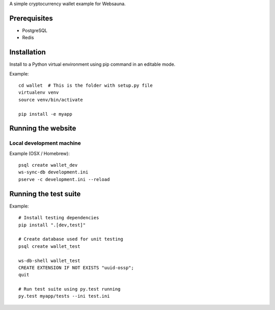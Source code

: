 A simple cryptocurrency wallet example for Websauna.

Prerequisites
=============

* PostgreSQL

* Redis

Installation
============

Install to a Python virtual environment using pip command in an editable mode.

Example::

    cd wallet  # This is the folder with setup.py file
    virtualenv venv
    source venv/bin/activate

    pip install -e myapp

Running the website
===================

Local development machine
-------------------------

Example (OSX / Homebrew)::

    psql create wallet_dev
    ws-sync-db development.ini
    pserve -c development.ini --reload

Running the test suite
======================

Example::

    # Install testing dependencies
    pip install ".[dev,test]"

    # Create database used for unit testing
    psql create wallet_test

    ws-db-shell wallet_test
    CREATE EXTENSION IF NOT EXISTS "uuid-ossp";
    quit

    # Run test suite using py.test running
    py.test myapp/tests --ini test.ini

